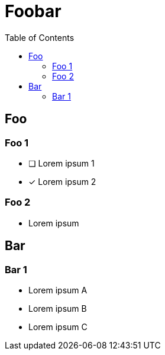 = Foobar
:toc:

== Foo

=== Foo 1

* [ ] Lorem ipsum 1
* [x] Lorem ipsum 2

=== Foo 2

* Lorem ipsum

== Bar

=== Bar 1

* Lorem ipsum A
* Lorem ipsum B
* Lorem ipsum C
